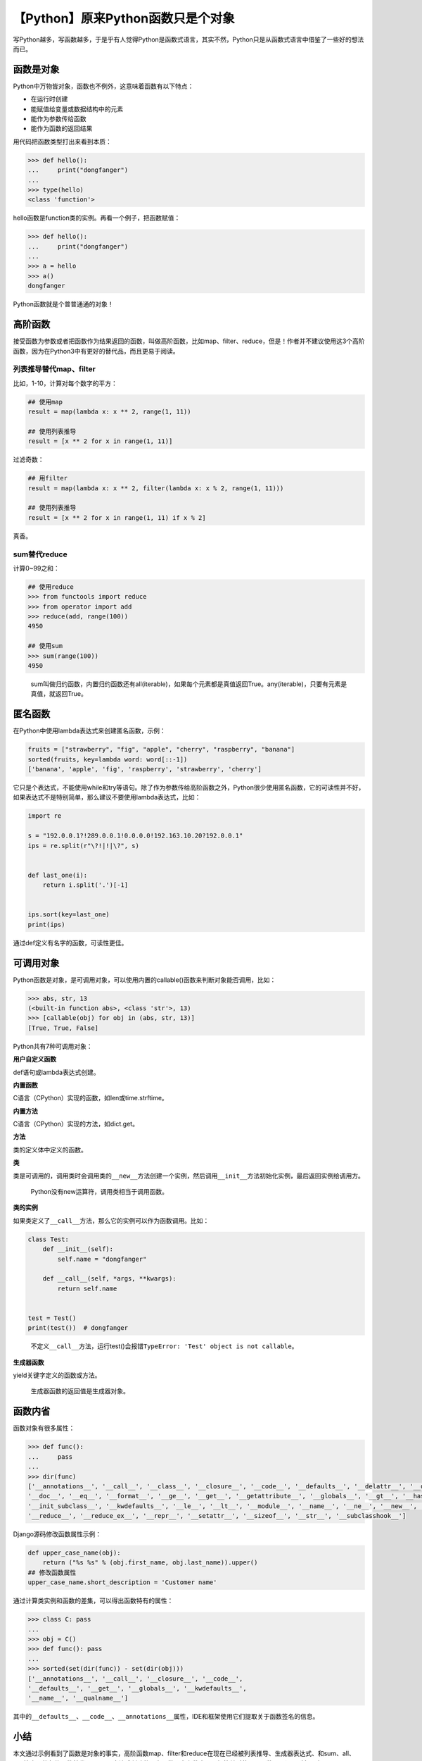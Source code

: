 【Python】原来Python函数只是个对象
==================================

|image1|

写Python越多，写函数越多，于是乎有人觉得Python是函数式语言，其实不然，Python只是从函数式语言中借鉴了一些好的想法而已。

函数是对象
----------

Python中万物皆对象，函数也不例外，这意味着函数有以下特点：

-  在运行时创建
-  能赋值给变量或数据结构中的元素
-  能作为参数传给函数
-  能作为函数的返回结果

用代码把函数类型打出来看到本质：

.. code:: python

   >>> def hello():
   ...     print("dongfanger")
   ...     
   >>> type(hello)
   <class 'function'>

hello函数是function类的实例。再看一个例子，把函数赋值：

.. code:: python

   >>> def hello():
   ...     print("dongfanger")
   ...     
   >>> a = hello
   >>> a()
   dongfanger

Python函数就是个普普通通的对象！

高阶函数
--------

接受函数为参数或者把函数作为结果返回的函数，叫做高阶函数，比如map、filter、reduce，但是！作者并不建议使用这3个高阶函数，因为在Python3中有更好的替代品，而且更易于阅读。

列表推导替代map、filter
~~~~~~~~~~~~~~~~~~~~~~~

比如，1-10，计算对每个数字的平方：

.. code:: python

   ## 使用map
   result = map(lambda x: x ** 2, range(1, 11))

   ## 使用列表推导
   result = [x ** 2 for x in range(1, 11)]

过滤奇数：

.. code:: python

   ## 用filter
   result = map(lambda x: x ** 2, filter(lambda x: x % 2, range(1, 11)))

   ## 使用列表推导
   result = [x ** 2 for x in range(1, 11) if x % 2]

真香。

sum替代reduce
~~~~~~~~~~~~~

计算0~99之和：

.. code:: python

   ## 使用reduce
   >>> from functools import reduce
   >>> from operator import add
   >>> reduce(add, range(100))
   4950

   ## 使用sum
   >>> sum(range(100))
   4950

..

   sum叫做归约函数，内置归约函数还有all(iterable)，如果每个元素都是真值返回True。any(iterable)，只要有元素是真值，就返回True。

匿名函数
--------

在Python中使用lambda表达式来创建匿名函数，示例：

.. code:: python

   fruits = ["strawberry", "fig", "apple", "cherry", "raspberry", "banana"]
   sorted(fruits, key=lambda word: word[::-1])
   ['banana', 'apple', 'fig', 'raspberry', 'strawberry', 'cherry']

它只是个表达式，不能使用while和try等语句。除了作为参数传给高阶函数之外，Python很少使用匿名函数，它的可读性并不好，如果表达式不是特别简单，那么建议不要使用lambda表达式，比如：

.. code:: python

   import re

   s = "192.0.0.1?!289.0.0.1!0.0.0.0!192.163.10.20?192.0.0.1"
   ips = re.split(r"\?!|!|\?", s)


   def last_one(i):
       return i.split('.')[-1]


   ips.sort(key=last_one)
   print(ips)

通过def定义有名字的函数，可读性更佳。

可调用对象
----------

Python函数是对象，是可调用对象，可以使用内置的callable()函数来判断对象能否调用，比如：

.. code:: python

   >>> abs, str, 13
   (<built-in function abs>, <class 'str'>, 13)
   >>> [callable(obj) for obj in (abs, str, 13)]
   [True, True, False]

Python共有7种可调用对象：

**用户自定义函数**

def语句或lambda表达式创建。

**内置函数**

C语言（CPython）实现的函数，如len或time.strftime。

**内置方法**

C语言（CPython）实现的方法，如dict.get。

**方法**

类的定义体中定义的函数。

**类**

类是可调用的，调用类时会调用类的\ ``__new__``\ 方法创建一个实例，然后调用\ ``__init__``\ 方法初始化实例，最后返回实例给调用方。

   Python没有new运算符，调用类相当于调用函数。

**类的实例**

如果类定义了\ ``__call__``\ 方法，那么它的实例可以作为函数调用。比如：

.. code:: python

   class Test:
       def __init__(self):
           self.name = "dongfanger"

       def __call__(self, *args, **kwargs):
           return self.name


   test = Test()
   print(test())  # dongfanger

..

   不定义\ ``__call__``\ 方法，运行test()会报错\ ``TypeError: 'Test' object is not callable``\ 。

**生成器函数**

yield关键字定义的函数或方法。

   生成器函数的返回值是生成器对象。

函数内省
--------

函数对象有很多属性：

.. code:: python

   >>> def func():
   ...     pass
   ... 
   >>> dir(func)
   ['__annotations__', '__call__', '__class__', '__closure__', '__code__', '__defaults__', '__delattr__', '__dict__', '__dir__', 
   '__doc__', '__eq__', '__format__', '__ge__', '__get__', '__getattribute__', '__globals__', '__gt__', '__hash__', '__init__', 
   '__init_subclass__', '__kwdefaults__', '__le__', '__lt__', '__module__', '__name__', '__ne__', '__new__', '__qualname__', 
   '__reduce__', '__reduce_ex__', '__repr__', '__setattr__', '__sizeof__', '__str__', '__subclasshook__']

Django源码修改函数属性示例：

.. code:: python

   def upper_case_name(obj):
       return ("%s %s" % (obj.first_name, obj.last_name)).upper()
   ## 修改函数属性
   upper_case_name.short_description = 'Customer name'

通过计算类实例和函数的差集，可以得出函数特有的属性：

.. code:: python

   >>> class C: pass
   ... 
   >>> obj = C()
   >>> def func(): pass
   ... 
   >>> sorted(set(dir(func)) - set(dir(obj)))
   ['__annotations__', '__call__', '__closure__', '__code__', 
   '__defaults__', '__get__', '__globals__', '__kwdefaults__', 
   '__name__', '__qualname__']

其中的\ ``__defaults__``\ 、\ ``__code__``\ 、\ ``__annotations__``\ 属性，IDE和框架使用它们提取关于函数签名的信息。

小结
----

本文通过示例看到了函数是对象的事实，高阶函数map、filter和reduce在现在已经被列表推导、生成器表达式、和sum、all、any等内置的归约函数替代。labmda表达式创建的匿名函数只在参数中且逻辑简单时使用。函数是可调用对象，实现了\ ``__call__``\ 的类也是可调用的，可以使用callable()函数来判断。最后列出了函数属性，它们记录了函数各个方面的信息。

   参考资料：

   《流畅的Python》

.. |image1| image:: ../wanggang.png

